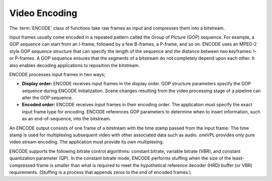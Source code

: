 ==============
Video Encoding
==============

The :term:`ENCODE` class of functions take raw frames as input and compresses
them into a bitstream.

Input frames usually come encoded in a repeated pattern called the Group of
Picture (GOP) sequence. For example, a GOP sequence can start from an
I-frame, followed by a few B-frames, a P-frame, and so on. ENCODE uses an MPEG-2
style GOP sequence structure that can specify the length of the sequence and the
distance between two keyframes: I- or P-frames. A GOP sequence ensures that the
segments of a bitstream do not completely depend upon each other. It also enables
decoding applications to reposition the bitstream.

ENCODE processes input frames in two ways;

* **Display order:** ENCODE receives input frames in the display order. GOP structure
  parameters specify the GOP sequence during ENCODE initialization. Scene changes resulting from the video processing stage of a pipeline can alter the GOP
  sequence.

* **Encoded order:** ENCODE receives input frames in their encoding order. The
  application must specify the exact input frame type for encoding. ENCODE
  references GOP parameters to determine when to insert information, such as an end-of-sequence, into the bitstream.

An ENCODE output consists of one frame of a bitstream with the time stamp
passed from the input frame. The time stamp is used for multiplexing subsequent
video with other associated data such as audio. oneVPL provides only pure video
stream encoding. The application must provide its own multiplexing.

ENCODE supports the following bitrate control algorithms: constant bitrate,
variable bitrate (VBR), and constant quantization parameter (QP). In the
constant bitrate mode, ENCODE performs stuffing when the size of the
least-compressed frame is smaller than what is required to meet the hypothetical
reference decoder (HRD) buffer (or VBR) requirements. (Stuffing is a process that
appends zeros to the end of encoded frames.)